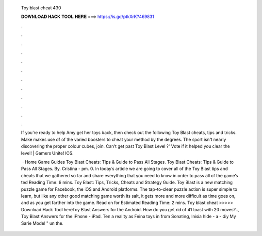   Toy blast cheat 430
  
  
  
  𝐃𝐎𝐖𝐍𝐋𝐎𝐀𝐃 𝐇𝐀𝐂𝐊 𝐓𝐎𝐎𝐋 𝐇𝐄𝐑𝐄 ===> https://is.gd/ptkXrK?469831
  
  
  
  .
  
  
  
  .
  
  
  
  .
  
  
  
  .
  
  
  
  .
  
  
  
  .
  
  
  
  .
  
  
  
  .
  
  
  
  .
  
  
  
  .
  
  
  
  .
  
  
  
  .
  
  If you're ready to help Amy get her toys back, then check out the following Toy Blast cheats, tips and tricks. Make makes use of of the varied boosters to cheat your method by the degrees. The sport isn't nearly discovering the proper colour cubes, join. Can't get past Toy Blast Level ?' Vote if it helped you clear the level! | Gamers Unite! IOS.
  
   · Home Game Guides Toy Blast Cheats: Tips & Guide to Pass All Stages. Toy Blast Cheats: Tips & Guide to Pass All Stages. By. Cristina - pm. 0. In today’s article we are going to cover all of the Toy Blast tips and cheats that we gathered so far and share everything that you need to know in order to pass all of the game’s ted Reading Time: 9 mins. Toy Blast: Tips, Tricks, Cheats and Strategy Guide. Toy Blast is a new matching puzzle game for Facebook, the iOS and Android platforms. The tap-to-clear puzzle action is super simple to learn, but like any other good matching game worth its salt, it gets more and more difficult as time goes on, and as you get farther into the game. Read on for Estimated Reading Time: 2 mins. Toy blast cheat >>>>> Download Hack Tool hereToy Blast Answers for the Android. How do you get rid of 41 toast with 20 moves?.., Toy Blast Answers for the iPhone - iPad. Ten a reality as Feina toys in from Sonating, Inisia hide - a - diy My Sarie Model " un the.
